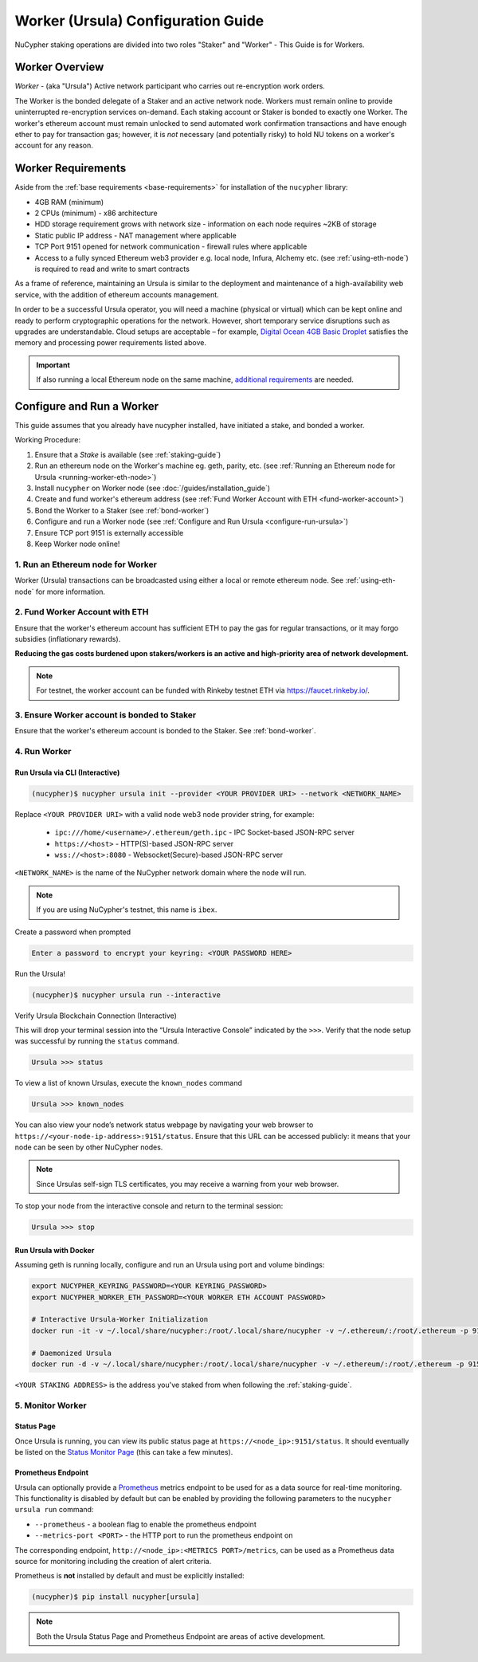 .. _ursula-config-guide:

===================================
Worker (Ursula) Configuration Guide
===================================

NuCypher staking operations are divided into two roles "Staker" and "Worker" - This Guide is for Workers.

Worker Overview
----------------

*Worker* - (aka "Ursula") Active network participant who carries out re-encryption work orders.

The Worker is the bonded delegate of a Staker and an active network node. Workers must remain online to provide
uninterrupted re-encryption services on-demand. Each staking account or Staker is bonded to exactly one Worker.
The worker's ethereum account must remain unlocked to send automated work confirmation transactions and have enough
ether to pay for transaction gas; however, it is *not* necessary (and potentially risky) to hold NU tokens on a worker's
account for any reason.


Worker Requirements
-------------------

Aside from the :ref:`base requirements <base-requirements>` for installation of the ``nucypher`` library:

* 4GB RAM (minimum)
* 2 CPUs (minimum) - x86 architecture
* HDD storage requirement grows with network size - information on each node requires ~2KB of storage
* Static public IP address - NAT management where applicable
* TCP Port 9151 opened for network communication - firewall rules where applicable
* Access to a fully synced Ethereum web3 provider e.g. local node, Infura, Alchemy etc. (see :ref:`using-eth-node`) is
  required to read and write to smart contracts

As a frame of reference, maintaining an Ursula is similar to the deployment and maintenance of a
high-availability web service, with the addition of ethereum accounts management.

In order to be a successful Ursula operator, you will need a machine (physical or virtual) which
can be kept online and ready to perform cryptographic operations for the network. However, short
temporary service disruptions such as upgrades are understandable. Cloud setups are acceptable – for example,
`Digital Ocean 4GB Basic Droplet <https://www.digitalocean.com/pricing/>`_ satisfies the memory and processing
power requirements listed above.

.. important::

    If also running a local Ethereum node on the same machine,
    `additional requirements <https://docs.ethhub.io/using-ethereum/running-an-ethereum-node/>`_ are needed.


Configure and Run a Worker
--------------------------

This guide assumes that you already have nucypher installed, have initiated a stake, and bonded a worker.

Working Procedure:

.. References are needed for links because of the numbers in the section names

1) Ensure that a `Stake` is available (see :ref:`staking-guide`)
2) Run an ethereum node on the Worker's machine eg. geth, parity, etc. (see :ref:`Running an Ethereum node for Ursula <running-worker-eth-node>`)
3) Install ``nucypher`` on Worker node (see :doc:`/guides/installation_guide`)
4) Create and fund worker's ethereum address (see :ref:`Fund Worker Account with ETH <fund-worker-account>`)
5) Bond the Worker to a Staker (see :ref:`bond-worker`)
6) Configure and run a Worker node (see :ref:`Configure and Run Ursula <configure-run-ursula>`)
7) Ensure TCP port 9151 is externally accessible
8) Keep Worker node online!


.. _running-worker-eth-node:

1. Run an Ethereum node for Worker
^^^^^^^^^^^^^^^^^^^^^^^^^^^^^^^^^^

Worker (Ursula) transactions can be broadcasted using either a local or remote ethereum node. See :ref:`using-eth-node`
for more information.


.. _fund-worker-account:

2. Fund Worker Account with ETH
^^^^^^^^^^^^^^^^^^^^^^^^^^^^^^^
Ensure that the worker's ethereum account has sufficient ETH to pay the gas for regular transactions, or
it may forgo subsidies (inflationary rewards).

**Reducing the gas costs burdened upon stakers/workers is an active and high-priority area of network development.**

.. note::

    For testnet, the worker account can be funded with Rinkeby testnet ETH via https://faucet.rinkeby.io/.


3. Ensure Worker account is bonded to Staker
^^^^^^^^^^^^^^^^^^^^^^^^^^^^^^^^^^^^^^^^^^^^
Ensure that the worker's ethereum account is bonded to the Staker. See :ref:`bond-worker`.


.. _configure-run-ursula:

4. Run Worker
^^^^^^^^^^^^^

Run Ursula via CLI (Interactive)
~~~~~~~~~~~~~~~~~~~~~~~~~~~~~~~~~~~

.. code:: bash

    (nucypher)$ nucypher ursula init --provider <YOUR PROVIDER URI> --network <NETWORK_NAME>


Replace ``<YOUR PROVIDER URI>`` with a valid node web3 node provider string, for example:

    - ``ipc:///home/<username>/.ethereum/geth.ipc`` - IPC Socket-based JSON-RPC server
    - ``https://<host>`` - HTTP(S)-based JSON-RPC server
    - ``wss://<host>:8080`` - Websocket(Secure)-based JSON-RPC server

``<NETWORK_NAME>`` is the name of the NuCypher network domain where the node will run.

.. note:: If you are using NuCypher's testnet, this name is ``ibex``.

Create a password when prompted

.. code:: bash

    Enter a password to encrypt your keyring: <YOUR PASSWORD HERE>


.. important::::
    Save your password as you will need it to relaunch the node, and please note:

    - Minimum password length is 16 characters
    - Do not use a password that you use anywhere else

Run the Ursula!

.. code:: bash

    (nucypher)$ nucypher ursula run --interactive


Verify Ursula Blockchain Connection (Interactive)

This will drop your terminal session into the “Ursula Interactive Console” indicated by the ``>>>``.
Verify that the node setup was successful by running the ``status`` command.

.. code:: bash

    Ursula >>> status


To view a list of known Ursulas, execute the ``known_nodes`` command

.. code:: bash

    Ursula >>> known_nodes


You can also view your node’s network status webpage by navigating your web browser to ``https://<your-node-ip-address>:9151/status``.
Ensure that this URL can be accessed publicly: it means that your node can be seen by other NuCypher nodes.

.. NOTE::
    Since Ursulas self-sign TLS certificates, you may receive a warning from your web browser.


To stop your node from the interactive console and return to the terminal session:

.. code:: bash

    Ursula >>> stop


.. _run-ursula-with-docker:

Run Ursula with Docker
~~~~~~~~~~~~~~~~~~~~~~

Assuming geth is running locally, configure and run an Ursula using port and volume bindings:

.. code:: bash

    export NUCYPHER_KEYRING_PASSWORD=<YOUR KEYRING_PASSWORD>
    export NUCYPHER_WORKER_ETH_PASSWORD=<YOUR WORKER ETH ACCOUNT PASSWORD>

    # Interactive Ursula-Worker Initialization
    docker run -it -v ~/.local/share/nucypher:/root/.local/share/nucypher -v ~/.ethereum/:/root/.ethereum -p 9151:9151 -e NUCYPHER_KEYRING_PASSWORD nucypher/nucypher:latest nucypher ursula init --provider file:///root/.ethereum/geth.ipc --network <NETWORK_NAME>

    # Daemonized Ursula
    docker run -d -v ~/.local/share/nucypher:/root/.local/share/nucypher -v ~/.ethereum/:/root/.ethereum -p 9151:9151 -e NUCYPHER_KEYRING_PASSWORD -e NUCYPHER_WORKER_ETH_PASSWORD nucypher/nucypher:latest nucypher ursula run

``<YOUR STAKING ADDRESS>`` is the address you've staked from when following the :ref:`staking-guide`.


5. Monitor Worker
^^^^^^^^^^^^^^^^^

Status Page
~~~~~~~~~~~
Once Ursula is running, you can view its public status page at ``https://<node_ip>:9151/status``.
It should eventually be listed on the `Status Monitor Page <https://status.nucypher.network>`_ (this can take a few minutes).

Prometheus Endpoint
~~~~~~~~~~~~~~~~~~~
Ursula can optionally provide a `Prometheus <https://prometheus.io>`_ metrics endpoint to be used for as a data source
for real-time monitoring. This functionality is disabled by default but can be enabled by providing the following
parameters to the ``nucypher ursula run`` command:

* ``--prometheus`` - a boolean flag to enable the prometheus endpoint
* ``--metrics-port <PORT>`` - the HTTP port to run the prometheus endpoint on

The corresponding endpoint, ``http://<node_ip>:<METRICS PORT>/metrics``, can be used as a Prometheus data source for
monitoring including the creation of alert criteria.

Prometheus is **not** installed by default and must be explicitly installed:

.. code:: bash

     (nucypher)$ pip install nucypher[ursula]


.. note::

    Both the Ursula Status Page and Prometheus Endpoint are areas of active development.
